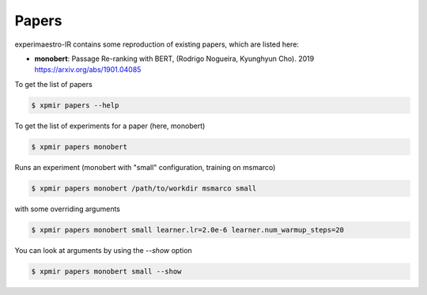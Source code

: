 Papers
======

.. highlight:: bash

experimaestro-IR contains some reproduction of existing papers, which are listed
here:

- **monobert**: Passage Re-ranking with BERT, (Rodrigo Nogueira, Kyunghyun Cho). 2019
  https://arxiv.org/abs/1901.04085


To get the list of papers

.. code-block:: bash

    $ xpmir papers --help

To get the list of experiments for a paper (here, monobert)

.. code-block:: bash

    $ xpmir papers monobert

Runs an experiment (monobert with "small" configuration, training on msmarco)

.. code-block:: bash

    $ xpmir papers monobert /path/to/workdir msmarco small

with some overriding arguments

.. code-block:: bash

    $ xpmir papers monobert small learner.lr=2.0e-6 learner.num_warmup_steps=20

You can look at arguments by using the `--show` option

.. code-block:: bash

    $ xpmir papers monobert small --show
